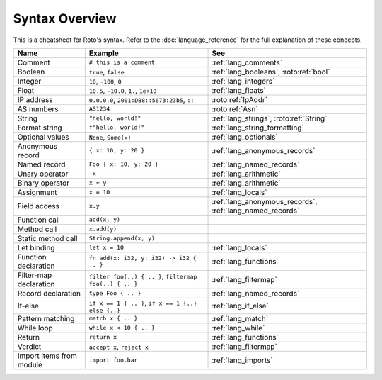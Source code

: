 Syntax Overview
===============

This is a cheatsheet for Roto's syntax. Refer to the :doc:`language_reference` for the
full explanation of these concepts.

+--------------------------+---------------------------------------------------------+----------------------------------------------------------+
|           Name           |                         Example                         |                           See                            |
+==========================+=========================================================+==========================================================+
| Comment                  | ``# this is a comment``                                 | :ref:`lang_comments`                                     |
+--------------------------+---------------------------------------------------------+----------------------------------------------------------+
| Boolean                  | ``true``, ``false``                                     | :ref:`lang_booleans`, :roto:ref:`bool`                   |
+--------------------------+---------------------------------------------------------+----------------------------------------------------------+
| Integer                  | ``10``, ``-100``, ``0``                                 | :ref:`lang_integers`                                     |
+--------------------------+---------------------------------------------------------+----------------------------------------------------------+
| Float                    | ``10.5``, ``-10.0``, ``1.``, ``1e+10``                  | :ref:`lang_floats`                                       |
+--------------------------+---------------------------------------------------------+----------------------------------------------------------+
| IP address               | ``0.0.0.0``, ``2001:DB8::5673:23b5``, ``::``            | :roto:ref:`IpAddr`                                       |
+--------------------------+---------------------------------------------------------+----------------------------------------------------------+
| AS numbers               | ``AS1234``                                              | :roto:ref:`Asn`                                          |
+--------------------------+---------------------------------------------------------+----------------------------------------------------------+
| String                   | ``"hello, world!"``                                     | :ref:`lang_strings`, :roto:ref:`String`                  |
+--------------------------+---------------------------------------------------------+----------------------------------------------------------+
| Format string            | ``f"hello, world!"``                                    | :ref:`lang_string_formatting`                            |
+--------------------------+---------------------------------------------------------+----------------------------------------------------------+
| Optional values          | ``None``, ``Some(x)``                                   | :ref:`lang_optionals`                                    |
+--------------------------+---------------------------------------------------------+----------------------------------------------------------+
| Anonymous record         | ``{ x: 10, y: 20 }``                                    | :ref:`lang_anonymous_records`                            |
+--------------------------+---------------------------------------------------------+----------------------------------------------------------+
| Named record             | ``Foo { x: 10, y: 20 }``                                | :ref:`lang_named_records`                                |
+--------------------------+---------------------------------------------------------+----------------------------------------------------------+
| Unary operator           | ``-x``                                                  | :ref:`lang_arithmetic`                                   |
+--------------------------+---------------------------------------------------------+----------------------------------------------------------+
| Binary operator          | ``x + y``                                               | :ref:`lang_arithmetic`                                   |
+--------------------------+---------------------------------------------------------+----------------------------------------------------------+
| Assignment               | ``x = 10``                                              | :ref:`lang_locals`                                       |
+--------------------------+---------------------------------------------------------+----------------------------------------------------------+
| Field access             | ``x.y``                                                 | :ref:`lang_anonymous_records`, :ref:`lang_named_records` |
+--------------------------+---------------------------------------------------------+----------------------------------------------------------+
| Function call            | ``add(x, y)``                                           |                                                          |
+--------------------------+---------------------------------------------------------+----------------------------------------------------------+
| Method call              | ``x.add(y)``                                            |                                                          |
+--------------------------+---------------------------------------------------------+----------------------------------------------------------+
| Static method call       | ``String.append(x, y)``                                 |                                                          |
+--------------------------+---------------------------------------------------------+----------------------------------------------------------+
| Let binding              | ``let x = 10``                                          | :ref:`lang_locals`                                       |
+--------------------------+---------------------------------------------------------+----------------------------------------------------------+
| Function declaration     | ``fn add(x: i32, y: i32) -> i32 { .. }``                | :ref:`lang_functions`                                    |
+--------------------------+---------------------------------------------------------+----------------------------------------------------------+
| Filter-map declaration   | ``filter foo(..) { .. }``, ``filtermap foo(..) { .. }`` | :ref:`lang_filtermap`                                    |
+--------------------------+---------------------------------------------------------+----------------------------------------------------------+
| Record declaration       | ``type Foo { .. }``                                     | :ref:`lang_named_records`                                |
+--------------------------+---------------------------------------------------------+----------------------------------------------------------+
| If-else                  | ``if x == 1 { .. }``, ``if x == 1 {..} else {..}``      | :ref:`lang_if_else`                                      |
+--------------------------+---------------------------------------------------------+----------------------------------------------------------+
| Pattern matching         | ``match x { .. }``                                      | :ref:`lang_match`                                        |
+--------------------------+---------------------------------------------------------+----------------------------------------------------------+
| While loop               | ``while x < 10 { .. }``                                 | :ref:`lang_while`                                        |
+--------------------------+---------------------------------------------------------+----------------------------------------------------------+
| Return                   | ``return x``                                            | :ref:`lang_functions`                                    |
+--------------------------+---------------------------------------------------------+----------------------------------------------------------+
| Verdict                  | ``accept x``, ``reject x``                              | :ref:`lang_filtermap`                                    |
+--------------------------+---------------------------------------------------------+----------------------------------------------------------+
| Import items from module | ``import foo.bar``                                      | :ref:`lang_imports`                                      |
+--------------------------+---------------------------------------------------------+----------------------------------------------------------+
